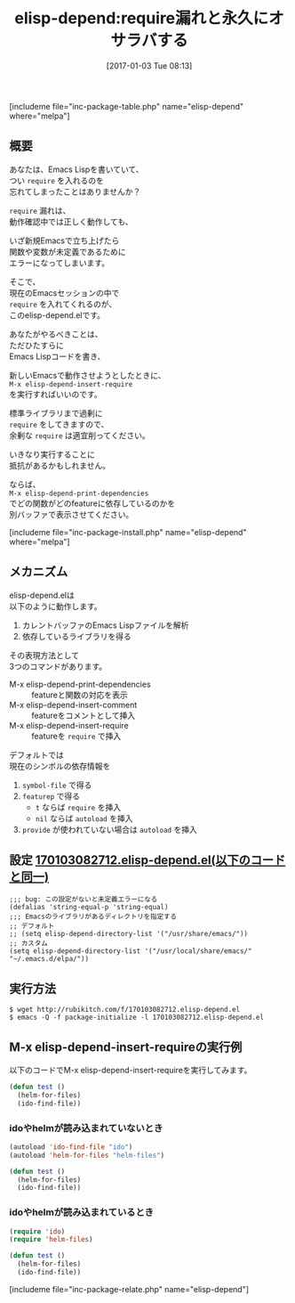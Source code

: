 #+BLOG: rubikitch
#+POSTID: 1902
#+DATE: [2017-01-03 Tue 08:13]
#+PERMALINK: elisp-depend
#+OPTIONS: toc:nil num:nil todo:nil pri:nil tags:nil ^:nil \n:t -:nil tex:nil ':nil
#+ISPAGE: nil
# (progn (erase-buffer)(find-file-hook--org2blog/wp-mode))
#+DESCRIPTION:
#+BLOG: rubikitch
#+CATEGORY:   Emacs Lisp支援
#+EL_PKG_NAME: elisp-depend
#+TAGS: 
#+EL_TITLE: 
#+EL_TITLE0: require漏れと永久にオサラバする
#+EL_URL: 
#+begin: org2blog
#+TITLE: elisp-depend:require漏れと永久にオサラバする
[includeme file="inc-package-table.php" name="elisp-depend" where="melpa"]

#+end:
** 概要
あなたは、Emacs Lispを書いていて、
つい =require= を入れるのを
忘れてしまったことはありませんか？

=require= 漏れは、
動作確認中では正しく動作しても、

いざ新規Emacsで立ち上げたら
関数や変数が未定義であるために
エラーになってしまいます。

そこで、
現在のEmacsセッションの中で 
=require= を入れてくれるのが、
このelisp-depend.elです。

あなたがやるべきことは、
ただひたすらに
Emacs Lispコードを書き、

新しいEmacsで動作させようとしたときに、 
=M-x elisp-depend-insert-require= 
を実行すればいいのです。

標準ライブラリまで過剰に 
=require= をしてきますので、
余剰な =require= は適宜削ってください。

いきなり実行することに
抵抗があるかもしれません。

ならば、 
=M-x elisp-depend-print-dependencies= 
でどの関数がどのfeatureに依存しているのかを
別バッファで表示させてください。

[includeme file="inc-package-install.php" name="elisp-depend" where="melpa"]
** メカニズム
elisp-depend.elは
以下のように動作します。
1. カレントバッファのEmacs Lispファイルを解析
2. 依存しているライブラリを得る

その表現方法として
3つのコマンドがあります。
- M-x elisp-depend-print-dependencies :: featureと関数の対応を表示
- M-x elisp-depend-insert-comment :: featureをコメントとして挿入
- M-x elisp-depend-insert-require :: featureを =require= で挿入

デフォルトでは
現在のシンボルの依存情報を
1. =symbol-file= で得る
2. =featurep= で得る
   - =t= ならば =require= を挿入
   - =nil= ならば =autoload= を挿入
3. =provide= が使われていない場合は =autoload= を挿入

** 設定 [[http://rubikitch.com/f/170103082712.elisp-depend.el][170103082712.elisp-depend.el(以下のコードと同一)]]
#+BEGIN: include :file "/r/sync/junk/170103/170103082712.elisp-depend.el"
#+BEGIN_SRC fundamental
;;; bug: この設定がないと未定義エラーになる
(defalias 'string-equal-p 'string-equal)
;;; Emacsのライブラリがあるディレクトリを指定する
;; デフォルト
;; (setq elisp-depend-directory-list '("/usr/share/emacs/"))
;; カスタム
(setq elisp-depend-directory-list '("/usr/local/share/emacs/" "~/.emacs.d/elpa/"))
#+END_SRC

#+END:

** 実行方法
#+BEGIN_EXAMPLE
$ wget http://rubikitch.com/f/170103082712.elisp-depend.el
$ emacs -Q -f package-initialize -l 170103082712.elisp-depend.el
#+END_EXAMPLE
** M-x elisp-depend-insert-requireの実行例
以下のコードでM-x elisp-depend-insert-requireを実行してみます。

#+BEGIN_SRC emacs-lisp :results silent
(defun test ()
  (helm-for-files)
  (ido-find-file))
#+END_SRC
*** idoやhelmが読み込まれていないとき

#+BEGIN_SRC emacs-lisp :results silent
(autoload 'ido-find-file "ido")
(autoload 'helm-for-files "helm-files")

(defun test ()
  (helm-for-files)
  (ido-find-file))
#+END_SRC
*** idoやhelmが読み込まれているとき

#+BEGIN_SRC emacs-lisp :results silent
(require 'ido)
(require 'helm-files)

(defun test ()
  (helm-for-files)
  (ido-find-file))
#+END_SRC


[includeme file="inc-package-relate.php" name="elisp-depend"]


# (progn (forward-line 1)(shell-command "screenshot-time.rb org_template" t))
